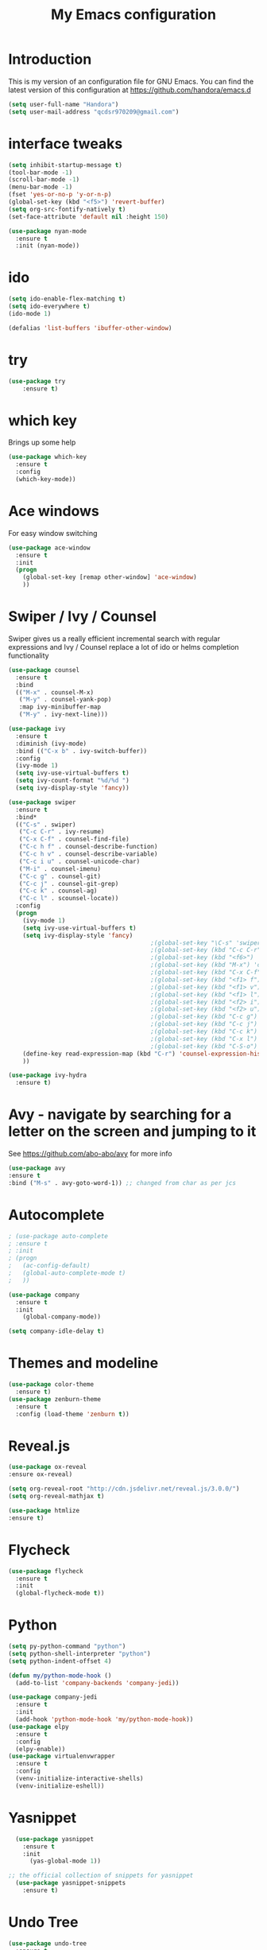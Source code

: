 #+TITLE: My Emacs configuration
#+STARTUP: overview
#+DESCRIPTION: Loading emacs configuration using org-babel

* Introduction

This is my version of an configuration file for GNU Emacs.
You can find the latest version of this configuration at
https://github.com/handora/emacs.d

#+BEGIN_SRC emacs-lisp
  (setq user-full-name "Handora")
  (setq user-mail-address "qcdsr970209@gmail.com")
#+END_SRC

* interface tweaks
#+BEGIN_SRC emacs-lisp
  (setq inhibit-startup-message t)
  (tool-bar-mode -1)
  (scroll-bar-mode -1)
  (menu-bar-mode -1)
  (fset 'yes-or-no-p 'y-or-n-p)
  (global-set-key (kbd "<f5>") 'revert-buffer)
  (setq org-src-fontify-natively t)
  (set-face-attribute 'default nil :height 150)

  (use-package nyan-mode
    :ensure t
    :init (nyan-mode))
#+END_SRC
* ido
#+BEGIN_SRC emacs-lisp
(setq ido-enable-flex-matching t)
(setq ido-everywhere t)
(ido-mode 1)

(defalias 'list-buffers 'ibuffer-other-window)
#+END_SRC

* try
#+BEGIN_SRC emacs-lisp
(use-package try
	:ensure t)
#+END_SRC
  
* which key
  Brings up some help
  #+BEGIN_SRC emacs-lisp
  (use-package which-key
	:ensure t 
	:config
	(which-key-mode))
  #+END_SRC

* Ace windows
  For easy window switching
  #+BEGIN_SRC emacs-lisp
  (use-package ace-window
    :ensure t
    :init
    (progn
      (global-set-key [remap other-window] 'ace-window)
      ))
  #+END_SRC

* Swiper / Ivy / Counsel
  Swiper gives us a really efficient incremental search with regular expressions
  and Ivy / Counsel replace a lot of ido or helms completion functionality
  #+BEGIN_SRC emacs-lisp
    (use-package counsel
      :ensure t
      :bind
      (("M-x" . counsel-M-x)
       ("M-y" . counsel-yank-pop)
       :map ivy-minibuffer-map
       ("M-y" . ivy-next-line)))
     
    (use-package ivy
      :ensure t
      :diminish (ivy-mode)
      :bind (("C-x b" . ivy-switch-buffer))
      :config
      (ivy-mode 1)
      (setq ivy-use-virtual-buffers t)
      (setq ivy-count-format "%d/%d ")
      (setq ivy-display-style 'fancy))

    (use-package swiper
      :ensure t
      :bind*
      (("C-s" . swiper)
       ("C-c C-r" . ivy-resume)
       ("C-x C-f" . counsel-find-file)
       ("C-c h f" . counsel-describe-function)
       ("C-c h v" . counsel-describe-variable)
       ("C-c i u" . counsel-unicode-char)
       ("M-i" . counsel-imenu)
       ("C-c g" . counsel-git)
       ("C-c j" . counsel-git-grep)
       ("C-c k" . counsel-ag)
       ("C-c l" . scounsel-locate))
      :config
      (progn
        (ivy-mode 1)
        (setq ivy-use-virtual-buffers t)
        (setq ivy-display-style 'fancy)
                                            ;(global-set-key "\C-s" 'swiper)
                                            ;(global-set-key (kbd "C-c C-r") 'ivy-resume)
                                            ;(global-set-key (kbd "<f6>") 'ivy-resume)
                                            ;(global-set-key (kbd "M-x") 'counsel-M-x)
                                            ;(global-set-key (kbd "C-x C-f") 'counsel-find-file)
                                            ;(global-set-key (kbd "<f1> f") 'counsel-describe-function)
                                            ;(global-set-key (kbd "<f1> v") 'counsel-describe-variable)
                                            ;(global-set-key (kbd "<f1> l") 'counsel-load-library)
                                            ;(global-set-key (kbd "<f2> i") 'counsel-info-lookup-symbol)
                                            ;(global-set-key (kbd "<f2> u") 'counsel-unicode-char)
                                            ;(global-set-key (kbd "C-c g") 'counsel-git)
                                            ;(global-set-key (kbd "C-c j") 'counsel-git-grep)
                                            ;(global-set-key (kbd "C-c k") 'counsel-ag)
                                            ;(global-set-key (kbd "C-x l") 'counsel-locate)
                                            ;(global-set-key (kbd "C-S-o") 'counsel-rhythmbox)
        (define-key read-expression-map (kbd "C-r") 'counsel-expression-history)
        ))

    (use-package ivy-hydra
      :ensure t)
  #+END_SRC

* Avy - navigate by searching for a letter on the screen and jumping to it
  See https://github.com/abo-abo/avy for more info
  #+BEGIN_SRC emacs-lisp
  (use-package avy
  :ensure t
  :bind ("M-s" . avy-goto-word-1)) ;; changed from char as per jcs
  #+END_SRC

* Autocomplete
  #+BEGIN_SRC emacs-lisp
        ; (use-package auto-complete
        ; :ensure t
        ; :init
        ; (progn
        ;   (ac-config-default)
        ;   (global-auto-complete-mode t)
        ;   ))

        (use-package company
          :ensure t
          :init
            (global-company-mode))

        (setq company-idle-delay t)
  #+END_SRC

* Themes and modeline
  #+BEGIN_SRC emacs-lisp
  (use-package color-theme
    :ensure t)
  (use-package zenburn-theme
    :ensure t
    :config (load-theme 'zenburn t))
  #+END_SRC 

* Reveal.js
  #+BEGIN_SRC emacs-lisp :tangle no
    (use-package ox-reveal
    :ensure ox-reveal)

    (setq org-reveal-root "http://cdn.jsdelivr.net/reveal.js/3.0.0/")
    (setq org-reveal-mathjax t)

    (use-package htmlize
    :ensure t)
  #+END_SRC

* Flycheck
  #+BEGIN_SRC emacs-lisp
    (use-package flycheck
      :ensure t
      :init
      (global-flycheck-mode t))

  #+END_SRC
  
* Python
  #+BEGIN_SRC emacs-lisp
    (setq py-python-command "python")
    (setq python-shell-interpreter "python")
    (setq python-indent-offset 4)

    (defun my/python-mode-hook ()
      (add-to-list 'company-backends 'company-jedi))

    (use-package company-jedi
      :ensure t
      :init
      (add-hook 'python-mode-hook 'my/python-mode-hook))
    (use-package elpy
      :ensure t
      :config 
      (elpy-enable))
    (use-package virtualenvwrapper
      :ensure t
      :config
      (venv-initialize-interactive-shells)
      (venv-initialize-eshell))
  #+END_SRC

* Yasnippet
  #+BEGIN_SRC emacs-lisp
    (use-package yasnippet
      :ensure t
      :init
        (yas-global-mode 1))

  ;; the official collection of snippets for yasnippet
    (use-package yasnippet-snippets
      :ensure t)  
  #+END_SRC

* Undo Tree
  #+BEGIN_SRC emacs-lisp
    (use-package undo-tree
      :ensure t
      :init
      (global-undo-tree-mode))
  #+END_SRC
* Misc packages
  #+BEGIN_SRC emacs-lisp

  ; Highlights the current cursor line
  (global-hl-line-mode t)

  ; flashes the cursor's line when you scroll
  (use-package beacon
    :ensure t
    :config
    (beacon-mode 1)
    ; (setq beacon-color "#666600")
    )

  ; deletes all the whitespace when you hit backspace or delete
  (use-package hungry-delete
    :ensure t
    :config
    (global-hungry-delete-mode))

  ; expand the marked region in semantic increments (negative prefix to reduce region)
  (use-package expand-region
    :ensure t
    :config 
    (global-set-key (kbd "C-=") 'er/expand-region)) 

  ; aggresive-indent
  (use-package aggressive-indent
    :ensure t
    :config
    (global-aggressive-indent-mode 1))
  

  (setq save-interprogram-paste-before-kill t)
  #+END_SRC

* iedit and narrow / widen dwim
  #+BEGIN_SRC emacs-lisp
    ; mark and edit all copies of the marked region simultaniously. 
    (use-package iedit
      :ensure t)

  ; if you're windened, narrow to the region, if you're narrowed, widen
  ; bound to C-x n
  (defun narrow-or-widen-dwim (p)
  "If the buffer is narrowed, it widens. Otherwise, it narrows intelligently.
  Intelligently means: region, org-src-block, org-subtree, or defun,
  whichever applies first.
  Narrowing to org-src-block actually calls `org-edit-src-code'.
  
  With prefix P, don't widen, just narrow even if buffer is already
  narrowed."
  (interactive "P")
  (declare (interactive-only))
  (cond ((and (buffer-narrowed-p) (not p)) (widen))
  ((region-active-p)
  (narrow-to-region (region-beginning) (region-end)))
  ((derived-mode-p 'org-mode)
  ;; `org-edit-src-code' is not a real narrowing command.
  ;; Remove this first conditional if you don't want it.
  (cond ((ignore-errors (org-edit-src-code))
  (delete-other-windows))
  ((org-at-block-p)
  (org-narrow-to-block))
  (t (org-narrow-to-subtree))))
  (t (narrow-to-defun))))
  
  ;; (define-key endless/toggle-map "n" #'narrow-or-widen-dwim)
  ;; This line actually replaces Emacs' entire narrowing keymap, that's
  ;; how much I like this command. Only copy it if that's what you want.
  (define-key ctl-x-map "n" #'narrow-or-widen-dwim)
  
  #+END_SRC

* Load other files
   #+BEGIN_SRC emacs-lisp
     (defun load-if-exists (f)
       "load the elisp file only if it exists and is readable"
       (if (file-readable-p f)
           (load-file f)))
   #+END_SRC

* Web Mode
#+BEGIN_SRC emacs-lisp
    (use-package web-mode
      :ensure t
      :config
	   (add-to-list 'auto-mode-alist '("\\.html?\\'" . web-mode))
	   (add-to-list 'auto-mode-alist '("\\.vue?\\'" . web-mode))
	   (setq web-mode-engines-alist
		 '(("django"    . "\\.html\\'")))
	   (setq web-mode-ac-sources-alist
	   '(("css" . (ac-source-css-property))
	   ("vue" . (ac-source-words-in-buffer ac-source-abbrev))
           ("html" . (ac-source-words-in-buffer ac-source-abbrev))))
  (setq web-mode-enable-auto-closing t))
  (setq web-mode-enable-auto-quoting t) ; this fixes the quote problem I mentioned
  (defun my-web-mode-hook ()
    "Hooks for Web mode."
    (setq web-mode-markup-indent-offset 2)
  )
  (add-hook 'web-mode-hook  'my-web-mode-hook)

#+END_SRC
* Org mode
  Org bullets makes things look pretty
  #+BEGIN_SRC emacs-lisp
    (setenv "BROWSER" "google-chrome-stable")
    (use-package org-bullets
      :ensure t
      :config
      (add-hook 'org-mode-hook (lambda () (org-bullets-mode 1))))

    (custom-set-variables
     '(org-directory "~/Dropbox/orgfiles")
     '(org-default-notes-file (concat org-directory "/notes.org"))
     '(org-export-html-postamble nil)
     '(org-hide-leading-stars t)
     '(org-startup-folded (quote overview))
     '(org-startup-indented t)
     )

    (setq org-file-apps
          (append '(
                    ("\\.pdf\\'" . "evince %s")
                    ) org-file-apps ))

    (global-set-key "\C-ca" 'org-agenda)

    (setq org-agenda-custom-commands
          '(("c" "Simple agenda view"
             ((agenda "")
              (alltodo "")))))

    ;; use for auto-complete
    ;; (use-package org-ac
    ;;   :ensure t
    ;;   :init (progn
    ;;        (require 'org-ac)
    ;;        (org-ac/config-default)
    ;;        ))

    (global-set-key (kbd "C-c c") 'org-capture)

    (setq org-agenda-files (list "~/Dropbox/orgfiles/gcal.org"
                                 "~/Dropbox/orgfiles/i.org"
                                 "~/Dropbox/orgfiles/schedule.org"))

    (setq org-capture-templates
          '(("a" "Appointment" entry (file  "~/Dropbox/orgfiles/gcal.org" )
             "* %?\n\n%^T\n\n:PROPERTIES:\n\n:END:\n\n")
            ("l" "Link" entry (file+headline "~/Dropbox/orgfiles/links.org" "Links")
             "* %? %^L %^g \n%T" :prepend t)
            ("b" "Blog idea" entry (file+headline "~/Dropbox/orgfiles/i.org" "Blog Topics:")
             "* %?\n%T" :prepend t)
            ("t" "To Do Item" entry (file+headline "~/Dropbox/orgfiles/i.org" "To Do")
             "* TODO %?\n%u" :prepend t)
            ("m" "Mail To Do" entry (file+headline "~/Dropbox/orgfiles/i.org" "To Do")
             "* TODO %a\n %?" :prepend t)
            ("g" "GMail To Do" entry (file+headline "~/Dropbox/orgfiles/i.org" "To Do")
             "* TODO %^L\n %?" :prepend t)
            ("n" "Note" entry (file+headline "~/Dropbox/orgfiles/i.org" "Note space")
             "* %?\n%u" :prepend t)
            ))
    ;; (setq org-capture-templates
    ;;                  '(("a" "Appointment" entry (file  "~/Dropbox/orgfiles/gcal.org" )
    ;;                           "* TODO %?\n:PROPERTIES:\nDEADLINE: %^T \n\n:END:\n %i\n")
    ;;                          ("l" "Link" entry (file+headline "~/Dropbox/orgfiles/links.org" "Links")
    ;;                           "* %? %^L %^g \n%T" :prepend t)
    ;;                          ("b" "Blog idea" entry (file+headline "~/Dropbox/orgfiles/i.org" "Blog Topics:")
    ;;                           "* %?\n%T" :prepend t)
    ;;                          ("t" "To Do Item" entry (file+headline "~/Dropbox/orgfiles/i.org" "To Do")
    ;;                           "* TODO %?\n%u" :prepend t)
    ;;                          ("n" "Note" entry (file+headline "~/Dropbox/orgfiles/i.org" "Note space")
    ;;                           "* %?\n%u" :prepend t)

    ;;                          ("j" "Journal" entry (file+datetree "~/Dropbox/journal.org")
    ;;                           "* %?\nEntered on %U\n  %i\n  %a")
    ;;                                ("s" "Screencast" entry (file "~/Dropbox/orgfiles/screencastnotes.org")
    ;;                                "* %?\n%i\n")))


    (defadvice org-capture-finalize
        (after delete-capture-frame activate)  
      "Advise capture-finalize to close the frame"  
      (if (equal "capture" (frame-parameter nil 'name))  
          (delete-frame)))

    (defadvice org-capture-destroy 
        (after delete-capture-frame activate)  
      "Advise capture-destroy to close the frame"  
      (if (equal "capture" (frame-parameter nil 'name))  
          (delete-frame)))  

    (use-package noflet
      :ensure t )
    (defun make-capture-frame ()
      "Create a new frame and run org-capture."
      (interactive)
      (make-frame '((name . "capture")))
      (select-frame-by-name "capture")
      (delete-other-windows)
      (noflet ((switch-to-buffer-other-window (buf) (switch-to-buffer buf)))
        (org-capture)))

    (require 'ox-beamer)

                                            ; for inserting inactive dates
    (define-key org-mode-map (kbd "C-c >") (lambda () (interactive (org-time-stamp-inactive))))

    (use-package org-gcal
      :ensure t
      :config
      (setq org-gcal-client-id "177299916374-b587uaqt7p7g1t7cq1ttofbgprc4kkfi.apps.googleusercontent.com"
            org-gcal-client-secret "ep2blDEUvk4LQeS51F7uynmt"
            org-gcal-file-alist '(("qcdsr970209@gmail.com" .  "~/Dropbox/orgfiles/gcal.org"))))

    (add-hook 'org-agenda-mode-hook (lambda () (org-gcal-sync) ))
    ;; (add-hook 'org-capture-after-finalize-hook (lambda () (org-gcal-sync) )) 

    (use-package calfw-org
      :ensure t)

    (use-package calfw-ical
      :ensure t)

    (use-package calfw
      :ensure t;TODO: 
      :config
      (require 'calfw) 
      (require 'calfw-org)
      (setq cfw:org-overwrite-default-keybinding t)
      (require 'calfw-ical)

      (defun mycalendar ()
        (interactive)
        (cfw:open-calendar-buffer
         :contents-sources
         (list
          ;; (cfw:org-create-source "Green")  ; orgmode source
          (cfw:ical-create-source "gcal" "https://somecalnedaraddress" "IndianRed") ; devorah calender
          (cfw:ical-create-source "gcal" "https://anothercalendaraddress" "IndianRed") ; google calendar ICS
          ))) 
      (setq cfw:org-overwrite-default-keybinding t))

    (use-package calfw-gcal
            :ensure t
            :config
            (require 'calfw-gcal))

  #+END_SRC
* Stuff to refile as I do more Screencasts
#+BEGIN_SRC emacs-lisp

  (setq user-full-name "Qian Chen"
                          user-mail-address "qcdsr970209@gmail.com")
  ;;--------------------------------------------------------------------------


  ;; (global-set-key (kbd "\e\ei")
  ;;                 (lambda () (interactive) (find-file "~/Dropbox/orgfiles/i.org")))

  ;; (global-set-key (kbd "\e\el")
  ;;                 (lambda () (interactive) (find-file "~/Dropbox/orgfiles/links.org")))

  (global-set-key (kbd "\e\ec")
                  (lambda () (interactive) (find-file "~/.emacs.d/myinit.org")))
#+END_SRC
		  
* c++
#+BEGIN_SRC emacs-lisp
  (use-package ggtags
    :ensure t
    :config 
    (add-hook 'c-mode-common-hook
              (lambda ()
                (when (derived-mode-p 'c-mode 'c++-mode 'java-mode)
                  (ggtags-mode 1))))
    )

  (setq
   c-default-style "linux" 
   c-basic-offset 2)
#+END_SRC
* smartparens
#+BEGIN_SRC emacs-lisp 
(use-package smartparens
  :ensure t
  :config
  (use-package smartparens-config)
  (use-package smartparens-html)
  (use-package smartparens-python)
  (use-package smartparens-latex)
  (smartparens-global-mode t)
  (show-smartparens-global-mode t)
  :bind
  ( ("C-<down>" . sp-down-sexp)
   ("C-<up>"   . sp-up-sexp)
   ("M-<down>" . sp-backward-down-sexp)
   ("M-<up>"   . sp-backward-up-sexp)
  ("C-M-a" . sp-beginning-of-sexp)
   ("C-M-e" . sp-end-of-sexp)



   ("C-M-f" . sp-forward-sexp)
   ("C-M-b" . sp-backward-sexp)

   ("C-M-n" . sp-next-sexp)
   ("C-M-p" . sp-previous-sexp)

   ("C-S-f" . sp-forward-symbol)
   ("C-S-b" . sp-backward-symbol)

   ("C-<right>" . sp-forward-slurp-sexp)
   ("M-<right>" . sp-forward-barf-sexp)
   ("C-<left>"  . sp-backward-slurp-sexp)
   ("M-<left>"  . sp-backward-barf-sexp)

   ("C-M-t" . sp-transpose-sexp)
   ("C-M-k" . sp-kill-sexp)
   ("C-k"   . sp-kill-hybrid-sexp)
   ("M-k"   . sp-backward-kill-sexp)
   ("C-M-w" . sp-copy-sexp)

   ("C-M-d" . delete-sexp)

   ("M-<backspace>" . backward-kill-word)
   ("C-<backspace>" . sp-backward-kill-word)
   ([remap sp-backward-kill-word] . backward-kill-word)

   ("M-[" . sp-backward-unwrap-sexp)
   ("M-]" . sp-unwrap-sexp)

   ("C-x C-t" . sp-transpose-hybrid-sexp)

   ("C-c ("  . wrap-with-parens)
   ("C-c ["  . wrap-with-brackets)
   ("C-c {"  . wrap-with-braces)
   ("C-c '"  . wrap-with-single-quotes)
   ("C-c \"" . wrap-with-double-quotes)
   ("C-c _"  . wrap-with-underscores)
  ("C-c `"  . wrap-with-back-quotes)
  ))
#+END_SRC

* Projectile
#+BEGIN_SRC emacs-lisp
(use-package projectile
    :ensure t
    :config
    (projectile-global-mode)
  (setq projectile-completion-system 'ivy))

(use-package counsel-projectile
    :ensure t
    :config
    (counsel-projectile-mode))
#+END_SRC

* Dumb jump
#+BEGIN_SRC emacs-lisp
(use-package dumb-jump
  :bind (("M-g o" . dumb-jump-go-other-window)
         ("M-g j" . dumb-jump-go)
         ("M-g x" . dumb-jump-go-prefer-external)
         ("M-g z" . dumb-jump-go-prefer-external-other-window))
  :config 
  ;; (setq dumb-jump-selector 'ivy) ;; (setq dumb-jump-selector 'helm)
:init
(dumb-jump-mode)
  :ensure
)
#+END_SRC
* IBUFFER
#+BEGIN_SRC emacs-lisp
  (global-set-key (kbd "C-x C-b") 'ibuffer)
  (setq ibuffer-saved-filter-groups
	(quote (("default"
		 ("dired" (mode . dired-mode))
		 ("org" (name . "^.*org$"))
	       
		 ("web" (or (mode . web-mode) (mode . js2-mode)))
		 ("shell" (or (mode . eshell-mode) (mode . shell-mode)))
		 ("mu4e" (or

                 (mode . mu4e-compose-mode)
                 (name . "\*mu4e\*")
                 ))
		 ("programming" (or
				 (mode . python-mode)
				 (mode . c++-mode)))
		 ("emacs" (or
			   (name . "^\\*scratch\\*$")
			   (name . "^\\*Messages\\*$")))
		 ))))
  (add-hook 'ibuffer-mode-hook
	    (lambda ()
	      (ibuffer-auto-mode 1)
	      (ibuffer-switch-to-saved-filter-groups "default")))

  ;; don't show these
  ;; (add-to-list 'ibuffer-never-show-predicates "zowie")
  ;; Don't show filter groups if there are no buffers in that group
  (setq ibuffer-show-empty-filter-groups nil)

  ;; Don't ask for confirmation to delete marked buffers
  (setq ibuffer-expert t)

#+END_SRC
* Emmet mode
#+BEGIN_SRC emacs-lisp
(use-package emmet-mode
:ensure t
:config
(add-hook 'sgml-mode-hook 'emmet-mode) ;; Auto-start on any markup modes
(add-hook 'web-mode-hook 'emmet-mode) ;; Auto-start on any markup modes
(add-hook 'css-mode-hook  'emmet-mode) ;; enable Emmet's css abbreviation.
)
#+END_SRC
* Personal configureation
Mousewheel scrolling can be quite annoying, lets fix it to scroll smoothly.
#+BEGIN_SRC emacs-lisp
(setq mouse-wheel-scroll-amount '(1 ((shift) . 1) ((control) . nil)))
(setq mouse-wheel-progressive-speed nil)
#+END_SRC
* Treemacs
#+BEGIN_SRC emacs-lisp
  (use-package treemacs
    :ensure t
    :defer t
    :config
    (progn

      (setq treemacs-follow-after-init          t
            treemacs-width                      35
            treemacs-indentation                2
            treemacs-git-integration            t
            treemacs-collapse-dirs              3
            treemacs-silent-refresh             nil
            treemacs-change-root-without-asking nil
            treemacs-sorting                    'alphabetic-desc
            treemacs-show-hidden-files          t
            treemacs-never-persist              nil
            treemacs-is-never-other-window      nil
            treemacs-goto-tag-strategy          'refetch-index)

      (treemacs-follow-mode t)
      (treemacs-filewatch-mode t))
    :bind
    (:map global-map
          ([f8]        . treemacs-toggle)
          ([f9]        . treemacs-projectile-toggle)
          ("<C-M-tab>" . treemacs-toggle)
          ("M-0"       . treemacs-select-window)
          ("C-c 1"     . treemacs-delete-other-windows)
        ))
  (use-package treemacs-projectile
    :defer t
    :ensure t
    :config
    (setq treemacs-header-function #'treemacs-projectile-create-header)
)

#+END_SRC
* DIRED
#+BEGIN_SRC emacs-lisp
; wiki melpa problem
;(use-package dired+
;  :ensure t
;  :config (require 'dired+)
;  )


#+END_SRC
* Markdown mode
#+BEGIN_SRC emacs-lisp
(use-package markdown-mode
  :ensure t)
#+END_SRC
* Magit
#+BEGIN_SRC emacs-lisp
(use-package magit
  :ensure t
  :bind (("C-c m" . magit-status)))

(use-package magit-gitflow
  :ensure t
  :config
  (add-hook 'magit-mode-hook 'turn-on-magit-gitflow)) 
#+END_SRC
* Code Folding
#+BEGIN_SRC emacs-lisp
  (use-package hideshow
    :ensure t
    :bind (("C->" . my-toggle-hideshow-all)
           ("C-<" . hs-hide-level)
           ("C-;" . hs-toggle-hiding))
    :config
    ;; Hide the comments too when you do a 'hs-hide-all'
    (setq hs-hide-comments nil)
    ;; Set whether isearch opens folded comments, code, or both
    ;; where x is code, comments, t (both), or nil (neither)
    (setq hs-isearch-open 'x)
    ;; Add more here


    (setq hs-set-up-overlay
          (defun my-display-code-line-counts (ov)
            (when (eq 'code (overlay-get ov 'hs))
              (overlay-put ov 'display
                           (propertize
                            (format " ... <%d>"
                                    (count-lines (overlay-start ov)
                                                 (overlay-end ov)))
                            'face 'font-lock-type-face)))))

    (defvar my-hs-hide nil "Current state of hideshow for toggling all.")
         ;;;###autoload
    (defun my-toggle-hideshow-all () "Toggle hideshow all."
           (interactive)
           (setq my-hs-hide (not my-hs-hide))
           (if my-hs-hide
               (hs-hide-all)
             (hs-show-all)))
;    (add-hook 'prog-mode-hook (lambda ()
;                                (hs-minor-mode 1)
;                                ))
    )
#+END_SRC

* Bookmarks
  Bookmarks are very useful for quickly jumping around files.
#+BEGIN_SRC emacs-lisp
  (use-package bm
    :ensure t
    :bind (("C-c =" . bm-toggle)
           ("C-c [" . bm-previous)
           ("C-c ]" . bm-next)))
#+END_SRC
* Rainbow delimiters
#+BEGIN_SRC emacs-lisp
  (use-package rainbow-delimiters
    :ensure t
    :config
    (add-hook 'prog-mode-hook
              (lambda()
                (rainbow-delimiters-mode)
                ))) 
#+END_SRC
* Go
#+BEGIN_SRC emacs-lisp
  (defun my/go-company-mode-hook ()
    (set (make-local-variable 'company-backends) '(company-go)))

  (use-package go-mode
    :ensure t
    :config
    (setq gofmt-command "goimports")
    (add-hook 'before-save-hook 'gofmt-before-save))

  (use-package company-go
    :ensure t
    :init
    (add-hook 'go-mode-hook 'my/go-company-mode-hook))

  (use-package go-eldoc
    :ensure t
    :config
    (add-hook 'go-mode-hook 'go-eldoc-setup)
    (local-set-key (kbd "M-.") 'godef-jump))

  (add-to-list 'yas-snippet-dirs "/home/handora/.emacs.d/yasnippet-go")

  (use-package go-errcheck
    :ensure t)

  (setq company-echo-delay 0)                          ; remove annoying blinking
  (setq company-begin-commands '(self-insert-command)) ; start autocompletion only after typing

  (add-to-list 'load-path "~/go/src/github.com/dougm/goflymake")
  (require 'go-flymake)

  (add-to-list 'load-path "~/go/src/github.com/dougm/goflymake")
  (require 'go-flycheck)  

  (use-package go-playground
    :ensure t)
#+END_SRC
